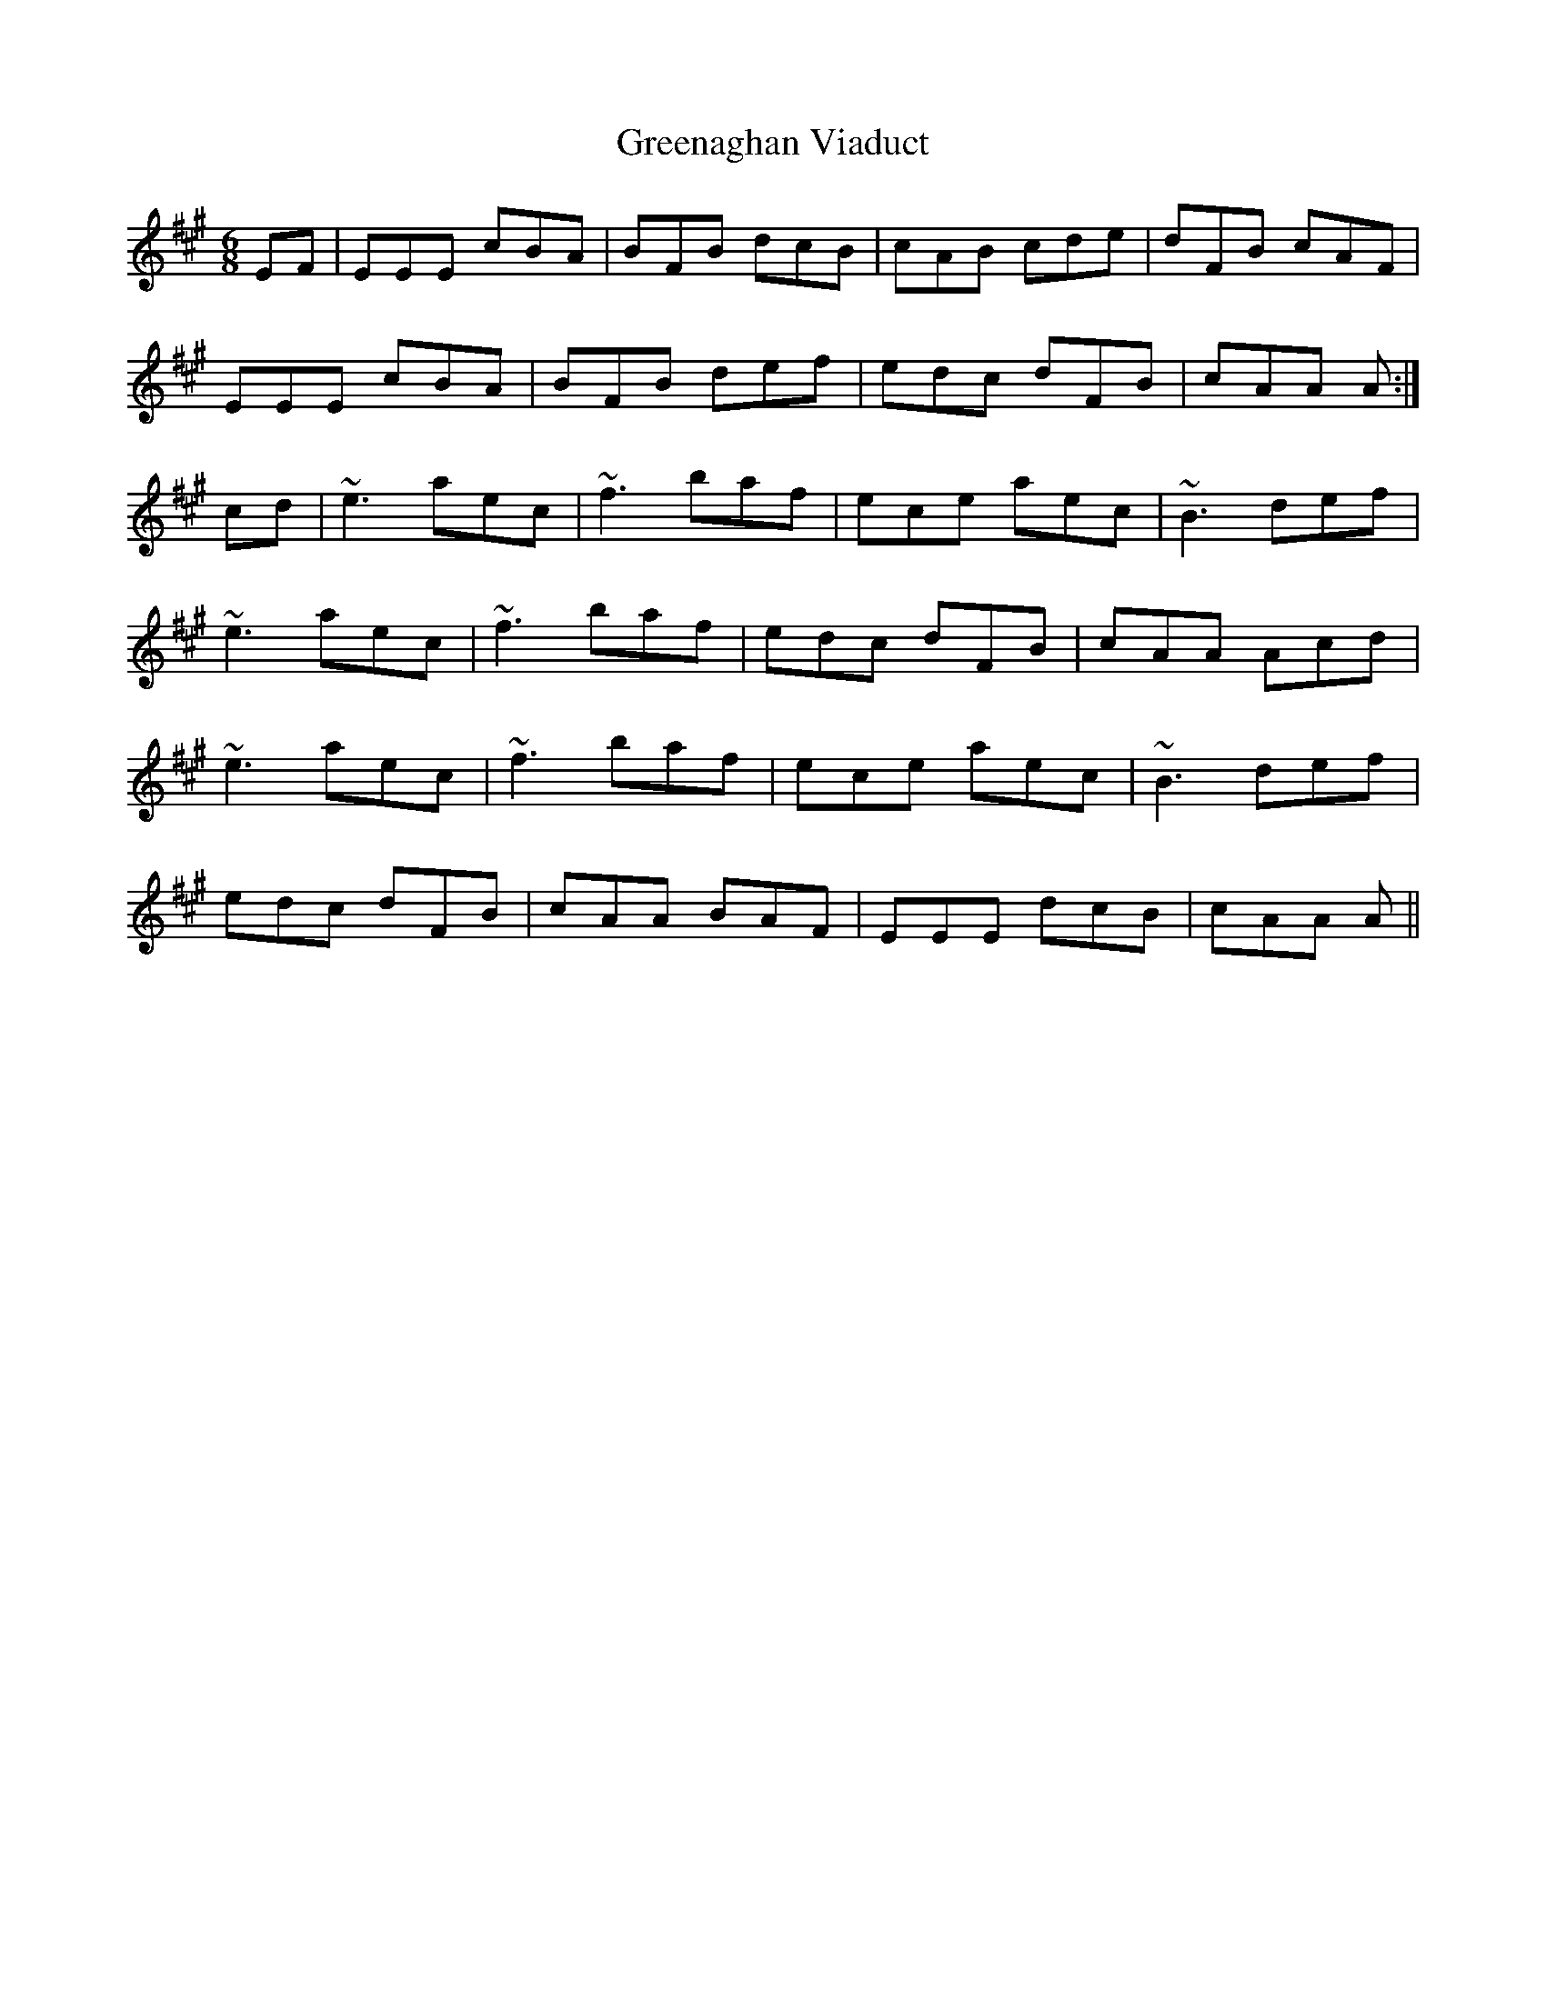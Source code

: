 X: 16205
T: Greenaghan Viaduct
R: jig
M: 6/8
K: Amajor
EF|EEE cBA|BFB dcB|cAB cde|dFB cAF|
EEE cBA|BFB def|edc dFB|cAA A:|
cd|~e3 aec|~f3 baf|ece aec|~B3 def|
~e3 aec|~f3 baf|edc dFB|cAA Acd|
~e3 aec|~f3 baf|ece aec|~B3 def|
edc dFB|cAA BAF|EEE dcB|cAA A||

